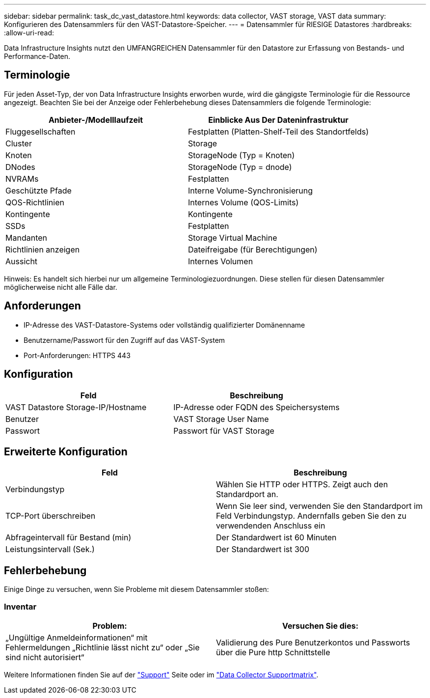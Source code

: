 ---
sidebar: sidebar 
permalink: task_dc_vast_datastore.html 
keywords: data collector, VAST storage, VAST data 
summary: Konfigurieren des Datensammlers für den VAST-Datastore-Speicher. 
---
= Datensammler für RIESIGE Datastores
:hardbreaks:
:allow-uri-read: 


[role="lead"]
Data Infrastructure Insights nutzt den UMFANGREICHEN Datensammler für den Datastore zur Erfassung von Bestands- und Performance-Daten.



== Terminologie

Für jeden Asset-Typ, der von Data Infrastructure Insights erworben wurde, wird die gängigste Terminologie für die Ressource angezeigt. Beachten Sie bei der Anzeige oder Fehlerbehebung dieses Datensammlers die folgende Terminologie:

[cols="2*"]
|===
| Anbieter-/Modelllaufzeit | Einblicke Aus Der Dateninfrastruktur 


| Fluggesellschaften | Festplatten (Platten-Shelf-Teil des Standortfelds) 


| Cluster | Storage 


| Knoten | StorageNode (Typ = Knoten) 


| DNodes | StorageNode (Typ = dnode) 


| NVRAMs | Festplatten 


| Geschützte Pfade | Interne Volume-Synchronisierung 


| QOS-Richtlinien | Internes Volume (QOS-Limits) 


| Kontingente | Kontingente 


| SSDs | Festplatten 


| Mandanten | Storage Virtual Machine 


| Richtlinien anzeigen | Dateifreigabe (für Berechtigungen) 


| Aussicht | Internes Volumen 
|===
Hinweis: Es handelt sich hierbei nur um allgemeine Terminologiezuordnungen. Diese stellen für diesen Datensammler möglicherweise nicht alle Fälle dar.



== Anforderungen

* IP-Adresse des VAST-Datastore-Systems oder vollständig qualifizierter Domänenname
* Benutzername/Passwort für den Zugriff auf das VAST-System
* Port-Anforderungen: HTTPS 443




== Konfiguration

[cols="2*"]
|===
| Feld | Beschreibung 


| VAST Datastore Storage-IP/Hostname | IP-Adresse oder FQDN des Speichersystems 


| Benutzer | VAST Storage User Name 


| Passwort | Passwort für VAST Storage 
|===


== Erweiterte Konfiguration

[cols="2*"]
|===
| Feld | Beschreibung 


| Verbindungstyp | Wählen Sie HTTP oder HTTPS. Zeigt auch den Standardport an. 


| TCP-Port überschreiben | Wenn Sie leer sind, verwenden Sie den Standardport im Feld Verbindungstyp. Andernfalls geben Sie den zu verwendenden Anschluss ein 


| Abfrageintervall für Bestand (min) | Der Standardwert ist 60 Minuten 


| Leistungsintervall (Sek.) | Der Standardwert ist 300 
|===


== Fehlerbehebung

Einige Dinge zu versuchen, wenn Sie Probleme mit diesem Datensammler stoßen:



=== Inventar

[cols="2*"]
|===
| Problem: | Versuchen Sie dies: 


| „Ungültige Anmeldeinformationen“ mit Fehlermeldungen „Richtlinie lässt nicht zu“ oder „Sie sind nicht autorisiert“ | Validierung des Pure Benutzerkontos und Passworts über die Pure http Schnittstelle 
|===
Weitere Informationen finden Sie auf der link:concept_requesting_support.html["Support"] Seite oder im link:reference_data_collector_support_matrix.html["Data Collector Supportmatrix"].

